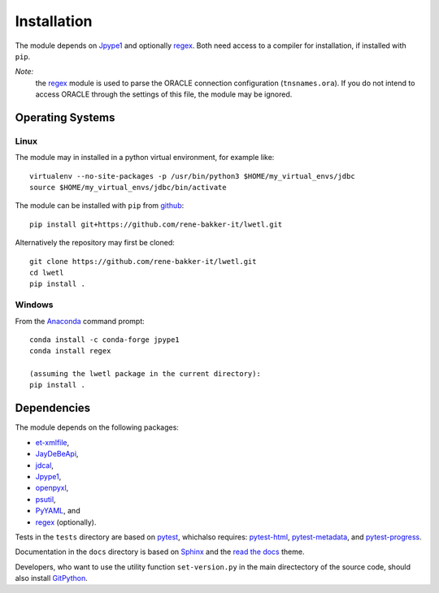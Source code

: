 Installation
************

The module depends on Jpype1_ and optionally regex_. Both need access to a compiler for installation, if installed with ``pip``.

*Note:*
  the regex_ module is used to parse the ORACLE connection configuration (``tnsnames.ora``). If you do not intend to access ORACLE through the settings of this file, the module may be ignored.

Operating Systems
=================

Linux
-----

The module may in installed in a python virtual environment, for example like:

::

        virtualenv --no-site-packages -p /usr/bin/python3 $HOME/my_virtual_envs/jdbc
        source $HOME/my_virtual_envs/jdbc/bin/activate

The module can be installed with ``pip`` from github_:

::

        pip install git+https://github.com/rene-bakker-it/lwetl.git

Alternatively the repository may first be cloned:

::

        git clone https://github.com/rene-bakker-it/lwetl.git
        cd lwetl
        pip install .

Windows
-------

From the Anaconda_ command prompt:

::

        conda install -c conda-forge jpype1
        conda install regex

        (assuming the lwetl package in the current directory):
        pip install .

Dependencies
============

The module depends on the following packages:

- et-xmlfile_,
- JayDeBeApi_,
- jdcal_,
- Jpype1_,
- openpyxl_,
- psutil_,
- PyYAML_, and
- regex_ (optionally).

Tests in the ``tests`` directory are based on pytest_, whichalso requires: pytest-html_, pytest-metadata_, and pytest-progress_.

Documentation in the ``docs`` directory is based on Sphinx_ and the `read the docs`_ theme.

Developers, who want to use the utility function ``set-version.py`` in the main directectory of the source code, should also install GitPython_.


.. _Jpype1: https://pypi.python.org/pypi/JPype1
.. _regex: https://pypi.python.org/pypi/regex
.. _github: https://github.com/rene-bakker-it/lwetl.git
.. _Anaconda: https://www.anaconda.com/download/#windows
.. _et-xmlfile: https://pypi.python.org/pypi/et_xmlfile
.. _JayDeBeApi: https://pypi.python.org/pypi/JayDeBeApi
.. _jdcal: https://pypi.python.org/pypi/jdcal
.. _openpyxl: https://openpyxl.readthedocs.io/en/default
.. _psutil: https://pypi.python.org/pypi/psutil
.. _PyYAML: https://pypi.python.org/pypi/PyYAML
.. _pytest: https://pypi.python.org/pypi/pytest
.. _pytest-html: https://pypi.python.org/pypi/pytest-html
.. _pytest-metadata: https://pypi.python.org/pypi/arcpy_metadata
.. _pytest-progress: https://pypi.python.org/pypi/pytest-progres
.. _Sphinx: http://www.sphinx-doc.org/en/stable
.. _`read the docs`: https://github.com/rtfd/sphinx_rtd_theme
.. _GitPython: https://pypi.python.org/pypi/GitPython
